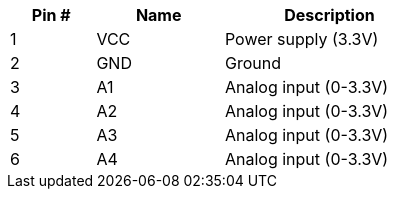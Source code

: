 [width="50%",cols=">20%,<30%,<50%",frame="topbot",options="header"]
|================
|Pin # |Name    |Description
|1     |VCC     |Power supply (3.3V)
|2     |GND     |Ground
|3     |A1      |Analog input (0-3.3V)
|4     |A2      |Analog input (0-3.3V)
|5     |A3      |Analog input (0-3.3V)
|6     |A4      |Analog input (0-3.3V)
|================